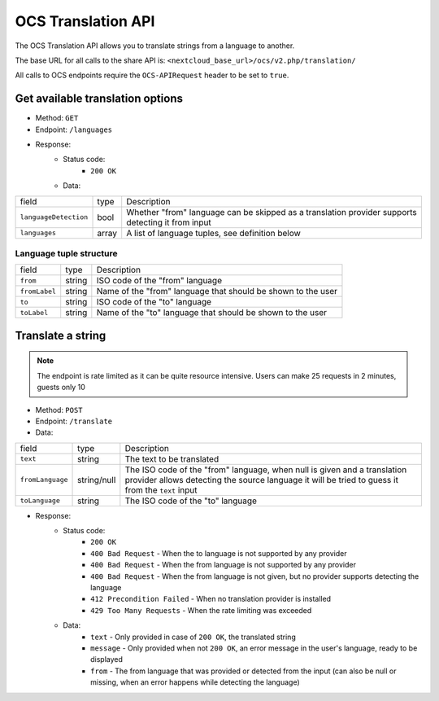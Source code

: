 .. _ocs-translation-api:

===================
OCS Translation API
===================

.. versionadded:: 26

The OCS Translation API allows you to translate strings from a language to another.

The base URL for all calls to the share API is: ``<nextcloud_base_url>/ocs/v2.php/translation/``

All calls to OCS endpoints require the ``OCS-APIRequest`` header to be set to ``true``.


Get available translation options
---------------------------------

.. versionadded:: 26

* Method: ``GET``
* Endpoint: ``/languages``
* Response:
    - Status code:
        + ``200 OK``
    - Data:

+----------------------+--------+---------------------------------------------------------------------------------------------------+
| field                | type   | Description                                                                                       |
+----------------------+--------+---------------------------------------------------------------------------------------------------+
|``languageDetection`` | bool   | Whether "from" language can be skipped as a translation provider supports detecting it from input |
+----------------------+--------+---------------------------------------------------------------------------------------------------+
|``languages``         | array  | A list of language tuples, see definition below                                                   |
+----------------------+--------+---------------------------------------------------------------------------------------------------+

Language tuple structure
^^^^^^^^^^^^^^^^^^^^^^^^

+--------------+--------+--------------------------------------------------------------+
| field        | type   | Description                                                  |
+--------------+--------+--------------------------------------------------------------+
|``from``      | string | ISO code of the "from" language                              |
+--------------+--------+--------------------------------------------------------------+
|``fromLabel`` | string | Name of the "from" language that should be shown to the user |
+--------------+--------+--------------------------------------------------------------+
|``to``        | string | ISO code of the "to" language                                |
+--------------+--------+--------------------------------------------------------------+
|``toLabel``   | string | Name of the "to" language that should be shown to the user   |
+--------------+--------+--------------------------------------------------------------+

Translate a string
------------------

.. versionadded:: 26

.. note:: The endpoint is rate limited as it can be quite resource intensive. Users can make 25 requests in 2 minutes, guests only 10

* Method: ``POST``
* Endpoint: ``/translate``
* Data:

+-----------------+-------------+------------------------------------------------------------------------------------------------------------------------------------------------------------------------------+
| field           | type        | Description                                                                                                                                                                  |
+-----------------+-------------+------------------------------------------------------------------------------------------------------------------------------------------------------------------------------+
|``text``         | string      | The text to be translated                                                                                                                                                    |
+-----------------+-------------+------------------------------------------------------------------------------------------------------------------------------------------------------------------------------+
|``fromLanguage`` | string/null | The ISO code of the "from" language, when null is given and a translation provider allows detecting the source language it will be tried to guess it from the ``text`` input |
+-----------------+-------------+------------------------------------------------------------------------------------------------------------------------------------------------------------------------------+
|``toLanguage``   | string      | The ISO code of the "to" language                                                                                                                                            |
+-----------------+-------------+------------------------------------------------------------------------------------------------------------------------------------------------------------------------------+

* Response:
    - Status code:
        + ``200 OK``
        + ``400 Bad Request`` - When the to language is not supported by any provider
        + ``400 Bad Request`` - When the from language is not supported by any provider
        + ``400 Bad Request`` - When the from language is not given, but no provider supports detecting the language
        + ``412 Precondition Failed`` - When no translation provider is installed
        + ``429 Too Many Requests`` - When the rate limiting was exceeded

    - Data:
        + ``text`` - Only provided in case of ``200 OK``, the translated string
        + ``message`` - Only provided when not ``200 OK``, an error message in the user's language, ready to be displayed
        + ``from`` - The from language that was provided or detected from the input (can also be null or missing, when an error happens while detecting the language)
